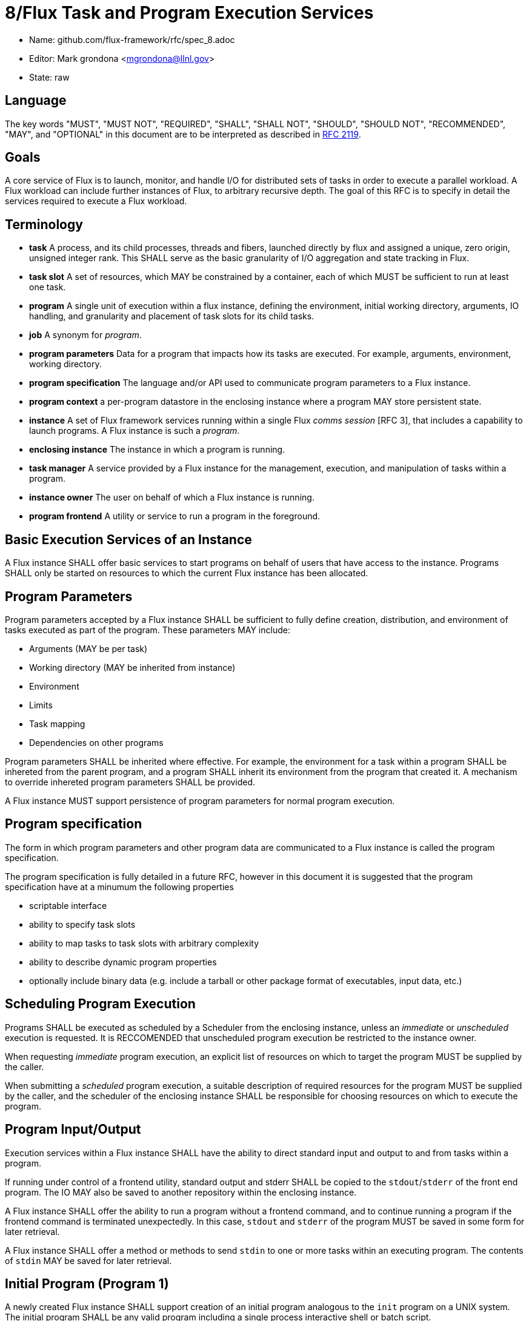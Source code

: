 8/Flux Task and Program Execution Services
==========================================


* Name: github.com/flux-framework/rfc/spec_8.adoc
* Editor: Mark grondona <mgrondona@llnl.gov>
* State: raw

== Language

The key words "MUST", "MUST NOT", "REQUIRED", "SHALL", "SHALL NOT", "SHOULD",
"SHOULD NOT", "RECOMMENDED", "MAY", and "OPTIONAL" in this document are to
be interpreted as described in http://tools.ietf.org/html/rfc2119[RFC 2119].


== Goals

A core service of Flux is to launch, monitor, and handle I/O for
distributed sets of tasks in order to execute a parallel workload.
A Flux workload can include further instances of Flux, to arbitrary
recursive depth. The goal of this RFC is to specify in detail the
services required to execute a Flux workload.


== Terminology

* **task**  A process, and its child processes, threads and fibers,
  launched directly by flux and assigned a unique, zero origin,
  unsigned integer rank. This SHALL serve as the basic granularity
  of I/O aggregation and state tracking in Flux.

* **task slot** A set of resources, which MAY be constrained by a container,
  each of which MUST be sufficient to run at least one task.

* **program**  A single unit of execution within a flux instance, defining
  the environment, initial working directory, arguments, IO handling,
  and granularity and placement of task slots for its child tasks.

* **job** A synonym for _program_.

* **program parameters** Data for a program that impacts how its tasks are
  executed. For example, arguments, environment, working directory.

* **program specification** The language and/or API used to communicate
  program parameters to a Flux instance. 

* **program context** a per-program datastore in the enclosing instance
  where a program MAY store persistent state.

* **instance** A set of Flux framework services running within a single
  Flux _comms session_ [RFC 3], that includes a capability to launch
  programs. A Flux instance is such a _program_.

* **enclosing instance** The instance in which a program is running.

* **task manager** A service provided by a Flux instance for the management,
  execution, and manipulation of tasks within a program.

* **instance owner** The user on behalf of which a Flux instance is running.

* **program frontend** A utility or service to run a program in the foreground.

== Basic Execution Services of an Instance

A Flux instance SHALL offer basic services to start programs on behalf of users
that have access to the instance. Programs SHALL only be started on resources
to which the current Flux instance has been allocated.

== Program Parameters

Program parameters accepted by a Flux instance SHALL be sufficient
to fully define creation, distribution, and environment of tasks
executed as part of the program. These parameters MAY include:

* Arguments (MAY be per task)
* Working directory (MAY be inherited from instance)
* Environment
* Limits
* Task mapping
* Dependencies on other programs

Program parameters SHALL be inherited where effective. For example,
the environment for a task within a program SHALL be inhereted from
the parent program, and a program SHALL inherit its environment from
the program that created it. A mechanism to override inhereted program
parameters SHALL be provided.

A Flux instance MUST support persistence of program parameters for normal
program execution.

== Program specification

The form in which program parameters and other program data are
communicated to a Flux instance is called the program specification.

The program specification is fully detailed in a future RFC, however
in this document it is suggested that the program specification have
at a minumum the following properties

* scriptable interface
* ability to specify task slots
* ability to map tasks to task slots with arbitrary complexity
* ability to describe dynamic program properties
* optionally include binary data (e.g. include a tarball or other
   package format of executables, input data, etc.) 

== Scheduling Program Execution

Programs SHALL be executed as scheduled by a Scheduler from the enclosing
instance, unless an _immediate_ or _unscheduled_ execution is requested.
It is RECCOMENDED that unscheduled program execution be restricted to
the instance owner.
 
When requesting _immediate_ program execution, an explicit list of resources
on which to target the program MUST be supplied by the caller.

When submitting a _scheduled_ program execution, a suitable description of
required resources for the program MUST be supplied by the caller, and
the scheduler of the enclosing instance SHALL be responsible for choosing
resources on which to execute the program.

== Program Input/Output

Execution services within a Flux instance SHALL have the ability to
direct standard input and output to and from tasks within a program.

If running under control of a frontend utility, standard output and stderr
SHALL be copied to the +stdout+/+stderr+ of the front end program. The
IO MAY also be saved to another repository within the enclosing instance.

A Flux instance SHALL offer the ability to run a program without a
frontend command, and to continue running a program if the frontend
command is terminated unexpectedly. In this case, +stdout+ and +stderr+
of the program MUST be saved in some form for later retrieval.

A Flux instance SHALL offer a method or methods to send +stdin+ to
one or more tasks within an executing program. The contents of +stdin+
MAY be saved for later retrieval.

== Initial Program (Program 1)

A newly created Flux instance SHALL support creation of an initial
program analogous to the +init+ program on a UNIX system. The initial
program SHALL be any valid program including a single process
interactive shell or batch script.

A Flux instance SHALL complete and release resources upon exit
of the initial program.

Parameters of the initial program SHALL be set by the enclosing instance
as parent, and MAY include:

* Environment and namespace such that enclosing instance is default
  Flux instance for all subprocesses
* Credentials of the enclosing instance owner
* Contain a proper subset of enclosing instance

The task slot on which to run the initial program MAY be influenced
by the program parameters of the instance.

The initial program of an instance MAY be used to further customize
the enclosing instance, e.g. by loading extra modules, spawning
initial programs, running initialization scripts and so on.

== Bootstrap Mechanism

The initial instance of a Flux installation SHALL be started under
a bootstrap mechanism. The bootstrap mechanism SHALL provide the
bare minumum services to simulate an enclosing instance, which
will then be used to launch the initial instance. The bootstrap
mechanism itself SHALL be launched by standard available process
execution mechanisms and MAY use static configuration and/or database
information to initialize and launch the initial Flux instance.
The initial instance SHALL be a program with access to all resources
that are to be managed by Flux.


== Program Containers

Programs MAY be run in containers that restrict
program execution to resources assigned to the program. Instance
owners MAY OPTIONALLY run programs outside of any containment. Programs
run without such containment SHALL be bound by the container of the
enclosing instance.

== Program States

TBD. The following states are some ideas though:

* **empty**
* **pending**
* **starting** 
* **running**
* **complete**
* **growing**
* **shrinking**

== Program Interface

A Flux instance SHALL support at least the following program initiation
and control methods:

 * **new** Reserve a new program handle P. The handle P SHALL be
   considered to be an empty or reserved program. _new() -> P_ 

 * **current_program** Get a program handle P for the program of the caller.

 * **allocate** Allocate resources R from the enclosing instance using
   a resource description Rdesc. _alloc(Rdesc) -> R_

 * **grow** Grow a program P by resource set R. If the user U is not
   the instance owner, then R MUST be a resource set properly allocated
   from the enclosing instance. _grow(P, R)_

 * **map** Map a task or tasks description T onto program P. _map(T,P)_

 * **exec** Execute all pending tasks in program P. 
   _exec(P)_

 * **shrink** Remove resource set R' from program _P_.
   Tasks within _P_ will be constrained to the new resource set for _P_.
   If migration of a task to the new resource set is impossible, the
   task MAY be terminated, stopped, or hibernated.
   If _R' == R_ then _P_ becomes an empty program
   and all running tasks are terminated.


 * **wait** Wait on status changes in program P.

 * **signal** Send signals to all executing tasks in program P.
  
 * **terminate** Terminate program P and _wait_ for completion.

 * **reap** Transfer data from the _program context_ of a completed program
   to the _program context_ of the enclosing instance.

Other methods MAY be built using these primitives. For instance, a
_run_ or _launch_ compound command may combine the _allocate_,
_new_, _grow_, _map_, and _exec_ into a single interface.

A Flux instance SHALL support at least the following program information
methods:

 * **list** List all programs known to enclosing instance

 * **getinfo** List data for a program P. The data returned SHALL include
   all program parameters, all tasks and their states, etc.

Flux methods called by programs MUST interact with the enclosing
instance. Therefore, programs MUST first obtain their own program handle
in order to affect themselves with the methods above. Programs MAY have
the ability to call a subset of the above methods on sibling programs within
the same instance. The enclosing instance SHALL arbirtate these
calls based on security policy and ownership of the instance.

As a program, a Flux instance MAY utilize any of the methods above
as needed to make requests of its enclosing instance.

